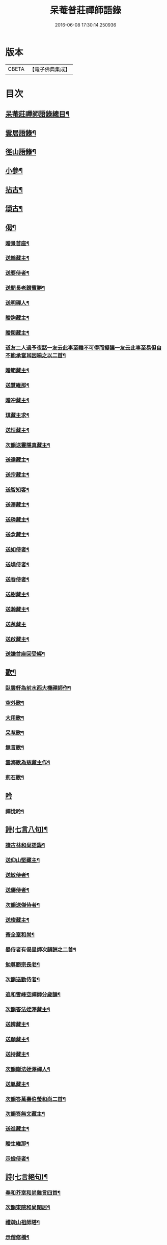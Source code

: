 #+TITLE: 呆菴普莊禪師語錄 
#+DATE: 2016-06-08 17:30:14.250936

* 版本
 |     CBETA|【電子佛典集成】|

* 目次
** [[file:KR6q0351_001.txt::001-0485c2][呆菴莊禪師語錄總目¶]]
** [[file:KR6q0351_001.txt::001-0486a8][雲居語錄¶]]
** [[file:KR6q0351_002.txt::002-0488c3][徑山語錄¶]]
** [[file:KR6q0351_003.txt::003-0493a4][小參¶]]
** [[file:KR6q0351_004.txt::004-0496a6][拈古¶]]
** [[file:KR6q0351_005.txt::005-0498c6][頌古¶]]
** [[file:KR6q0351_006.txt::006-0501c9][偈¶]]
*** [[file:KR6q0351_006.txt::006-0501c10][贈景首座¶]]
*** [[file:KR6q0351_006.txt::006-0501c19][送輪藏主¶]]
*** [[file:KR6q0351_006.txt::006-0502a8][送要侍者¶]]
*** [[file:KR6q0351_006.txt::006-0502a12][送閒長老歸寶勝¶]]
*** [[file:KR6q0351_006.txt::006-0502a23][送明禪人¶]]
*** [[file:KR6q0351_006.txt::006-0502b4][贈詢藏主¶]]
*** [[file:KR6q0351_006.txt::006-0502b10][贈閑藏主¶]]
*** [[file:KR6q0351_006.txt::006-0502b14][道友二人過予夜話一友云此事至難不可得而擬議一友云此事至易但自不能承當耳因喻之以二首¶]]
*** [[file:KR6q0351_006.txt::006-0502b21][贈範藏主¶]]
*** [[file:KR6q0351_006.txt::006-0502c6][送慧維那¶]]
*** [[file:KR6q0351_006.txt::006-0502c13][贈冲藏主¶]]
*** [[file:KR6q0351_006.txt::006-0502c18][琪藏主求¶]]
*** [[file:KR6q0351_006.txt::006-0502c24][送恒藏主¶]]
*** [[file:KR6q0351_006.txt::006-0503a8][次韻送靈隱真藏主¶]]
*** [[file:KR6q0351_006.txt::006-0503a14][送達藏主¶]]
*** [[file:KR6q0351_006.txt::006-0503a20][送宗藏主¶]]
*** [[file:KR6q0351_006.txt::006-0503b2][送智知客¶]]
*** [[file:KR6q0351_006.txt::006-0503b6][送澤藏主¶]]
*** [[file:KR6q0351_006.txt::006-0503b12][送琇藏主¶]]
*** [[file:KR6q0351_006.txt::006-0503b18][送念藏主¶]]
*** [[file:KR6q0351_006.txt::006-0503b22][送如侍者¶]]
*** [[file:KR6q0351_006.txt::006-0503c3][送塤侍者¶]]
*** [[file:KR6q0351_006.txt::006-0503c8][送昋侍者¶]]
*** [[file:KR6q0351_006.txt::006-0503c12][送樹藏主¶]]
*** [[file:KR6q0351_006.txt::006-0503c18][送瀚藏主¶]]
*** [[file:KR6q0351_006.txt::006-0503c24][送蓀藏主]]
*** [[file:KR6q0351_006.txt::006-0504a7][送啟藏主¶]]
*** [[file:KR6q0351_006.txt::006-0504a14][送謙首座回受經¶]]
** [[file:KR6q0351_006.txt::006-0504a20][歌¶]]
*** [[file:KR6q0351_006.txt::006-0504a21][臥雲軒為前水西大機禪師作¶]]
*** [[file:KR6q0351_006.txt::006-0504b2][空外歌¶]]
*** [[file:KR6q0351_006.txt::006-0504b18][大用歌¶]]
*** [[file:KR6q0351_006.txt::006-0504c8][呆菴歌¶]]
*** [[file:KR6q0351_006.txt::006-0504c23][無言歌¶]]
*** [[file:KR6q0351_006.txt::006-0505a10][雲海歌為慈藏主作¶]]
*** [[file:KR6q0351_006.txt::006-0505a17][荊石歌¶]]
** [[file:KR6q0351_006.txt::006-0505b1][吟]]
*** [[file:KR6q0351_006.txt::006-0505b2][禪悅吟¶]]
** [[file:KR6q0351_007.txt::007-0505b18][詩(七言八句)¶]]
*** [[file:KR6q0351_007.txt::007-0505b19][讀古林和尚語錄¶]]
*** [[file:KR6q0351_007.txt::007-0505c3][送仰山堅藏主¶]]
*** [[file:KR6q0351_007.txt::007-0505c7][送敏侍者¶]]
*** [[file:KR6q0351_007.txt::007-0505c11][送儔侍者¶]]
*** [[file:KR6q0351_007.txt::007-0505c15][次韻送傑侍者¶]]
*** [[file:KR6q0351_007.txt::007-0505c19][送璨藏主¶]]
*** [[file:KR6q0351_007.txt::007-0505c23][寄全室和尚¶]]
*** [[file:KR6q0351_007.txt::007-0506a3][晏侍者有偈呈師次韻詶之二首¶]]
*** [[file:KR6q0351_007.txt::007-0506a10][勉尊勝宗長老¶]]
*** [[file:KR6q0351_007.txt::007-0506a14][次韻送勤侍者¶]]
*** [[file:KR6q0351_007.txt::007-0506a18][追和雪峰空禪師分歲韻¶]]
*** [[file:KR6q0351_007.txt::007-0506a22][次韻答法姪澤藏主¶]]
*** [[file:KR6q0351_007.txt::007-0506b2][送辨藏主¶]]
*** [[file:KR6q0351_007.txt::007-0506b6][送願藏主¶]]
*** [[file:KR6q0351_007.txt::007-0506b10][送持藏主¶]]
*** [[file:KR6q0351_007.txt::007-0506b14][次韻贈法姪澤禪人¶]]
*** [[file:KR6q0351_007.txt::007-0506b18][送胤藏主¶]]
*** [[file:KR6q0351_007.txt::007-0506b22][次韻答萬壽伯瑩和尚二首¶]]
*** [[file:KR6q0351_007.txt::007-0506c5][次韻答無文藏主¶]]
*** [[file:KR6q0351_007.txt::007-0506c9][送進藏主¶]]
*** [[file:KR6q0351_007.txt::007-0506c13][贈生維那¶]]
*** [[file:KR6q0351_007.txt::007-0506c17][示儉侍者¶]]
** [[file:KR6q0351_007.txt::007-0506c21][詩(七言絕句)¶]]
*** [[file:KR6q0351_007.txt::007-0506c22][奉和芥室和尚雜言四首¶]]
*** [[file:KR6q0351_007.txt::007-0507a7][次韻東院和尚閑居¶]]
*** [[file:KR6q0351_007.txt::007-0507a10][禮疎山祖師塔¶]]
*** [[file:KR6q0351_007.txt::007-0507a13][示僧修橋¶]]
*** [[file:KR6q0351_007.txt::007-0507a16][題倒騎牛¶]]
*** [[file:KR6q0351_007.txt::007-0507a19][示文上人¶]]
*** [[file:KR6q0351_007.txt::007-0507a22][送忠書記¶]]
*** [[file:KR6q0351_007.txt::007-0507a24][示蘊侍者]]
*** [[file:KR6q0351_007.txt::007-0507b4][奉寄　芥室老和尚二首¶]]
*** [[file:KR6q0351_007.txt::007-0507b9][寄玄極法兄三首¶]]
*** [[file:KR6q0351_007.txt::007-0507b16][示曇頓侍者省親二首¶]]
*** [[file:KR6q0351_007.txt::007-0507b21][送修禪人¶]]
*** [[file:KR6q0351_007.txt::007-0507b24][化鐘¶]]
*** [[file:KR6q0351_007.txt::007-0507c3][次韻題漁隱¶]]
*** [[file:KR6q0351_007.txt::007-0507c6][送貞侍者¶]]
*** [[file:KR6q0351_007.txt::007-0507c9][送空禪客¶]]
*** [[file:KR6q0351_007.txt::007-0507c12][息心齋¶]]
*** [[file:KR6q0351_007.txt::007-0507c15][送愈藏主¶]]
*** [[file:KR6q0351_007.txt::007-0507c18][析明覺大師迷悟相返四首¶]]
*** [[file:KR6q0351_007.txt::007-0508a3][送衡侍者¶]]
*** [[file:KR6q0351_007.txt::007-0508a6][送琄藏主¶]]
*** [[file:KR6q0351_007.txt::007-0508a9][送正藏主¶]]
*** [[file:KR6q0351_007.txt::007-0508a12][次韻送興藏主歸鍾山¶]]
*** [[file:KR6q0351_007.txt::007-0508a15][示周普明居士¶]]
*** [[file:KR6q0351_007.txt::007-0508a18][賀澤天霖住智門二首¶]]
*** [[file:KR6q0351_007.txt::007-0508a23][用韻自述二首¶]]
*** [[file:KR6q0351_007.txt::007-0508b4][示胡覺堅居士¶]]
*** [[file:KR6q0351_007.txt::007-0508b7][次韻答南湖方丈¶]]
*** [[file:KR6q0351_007.txt::007-0508b10][送約首座¶]]
*** [[file:KR6q0351_007.txt::007-0508b13][贈振藏主¶]]
*** [[file:KR6q0351_007.txt::007-0508b16][示道友¶]]
*** [[file:KR6q0351_007.txt::007-0508b19][示唐妙蓮道人¶]]
*** [[file:KR6q0351_007.txt::007-0508b22][古韶為塤侍者作¶]]
*** [[file:KR6q0351_007.txt::007-0508b24][次韻送敬侍者]]
*** [[file:KR6q0351_007.txt::007-0508c4][送𦺈藏主¶]]
*** [[file:KR6q0351_007.txt::007-0508c7][贈中書記¶]]
*** [[file:KR6q0351_007.txt::007-0508c10][瑞笋¶]]
*** [[file:KR6q0351_007.txt::007-0508c13][送真藏主¶]]
*** [[file:KR6q0351_007.txt::007-0508c16][山居十首¶]]
*** [[file:KR6q0351_007.txt::007-0509a13][秋日山中即事五首¶]]
** [[file:KR6q0351_008.txt::008-0509b4][詩(五言八句)¶]]
*** [[file:KR6q0351_008.txt::008-0509b5][追和歸源老祖山謳四首¶]]
*** [[file:KR6q0351_008.txt::008-0509b14][贈珉藏主¶]]
*** [[file:KR6q0351_008.txt::008-0509b17][贈李古銘居士¶]]
*** [[file:KR6q0351_008.txt::008-0509b20][示顧妙心道人¶]]
*** [[file:KR6q0351_008.txt::008-0509c2][送密禪人¶]]
*** [[file:KR6q0351_008.txt::008-0509c5][送天禧黁知客¶]]
*** [[file:KR6q0351_008.txt::008-0509c8][示葉居士¶]]
*** [[file:KR6q0351_008.txt::008-0509c11][示翁居士¶]]
*** [[file:KR6q0351_008.txt::008-0509c14][雲居十首¶]]
** [[file:KR6q0351_008.txt::008-0510a17][讚¶]]
*** [[file:KR6q0351_008.txt::008-0510a18][觀音¶]]
*** [[file:KR6q0351_008.txt::008-0510a22][魚籃觀音¶]]
*** [[file:KR6q0351_008.txt::008-0510a24][布袋和尚]]
*** [[file:KR6q0351_008.txt::008-0510b4][朝陽補破衲¶]]
*** [[file:KR6q0351_008.txt::008-0510b6][對月了殘經¶]]
*** [[file:KR6q0351_008.txt::008-0510b8][應供羅漢¶]]
*** [[file:KR6q0351_008.txt::008-0510b13][跨牛羅漢¶]]
*** [[file:KR6q0351_008.txt::008-0510b16][達磨祖師¶]]
*** [[file:KR6q0351_008.txt::008-0510b19][六代祖師¶]]
*** [[file:KR6q0351_008.txt::008-0510c8][懶瓚禪師¶]]
*** [[file:KR6q0351_008.txt::008-0510c11][虎丘老祖¶]]
*** [[file:KR6q0351_008.txt::008-0510c14][三笑圖¶]]
*** [[file:KR6q0351_008.txt::008-0510c17][高峯和尚¶]]
*** [[file:KR6q0351_008.txt::008-0510c20][中峰和尚¶]]
*** [[file:KR6q0351_008.txt::008-0510c23][千岩和尚¶]]
*** [[file:KR6q0351_008.txt::008-0511a2][太宗和尚¶]]
*** [[file:KR6q0351_008.txt::008-0511a7][古鼎和尚¶]]
*** [[file:KR6q0351_008.txt::008-0511a11][止菴和尚半身¶]]
*** [[file:KR6q0351_008.txt::008-0511a16][松隱和尚¶]]
*** [[file:KR6q0351_008.txt::008-0511a20][覺源和尚¶]]
*** [[file:KR6q0351_008.txt::008-0511a24][自讚]]
*** [[file:KR6q0351_008.txt::008-0511b5][龍潭住長老請¶]]
*** [[file:KR6q0351_008.txt::008-0511b9][同安粲長老請¶]]
*** [[file:KR6q0351_008.txt::008-0511b14][童嶺德長老請¶]]
*** [[file:KR6q0351_008.txt::008-0511b20][天龍善長老請¶]]
*** [[file:KR6q0351_008.txt::008-0511b23][乘藏主請¶]]
** [[file:KR6q0351_008.txt::008-0511c2][䟦¶]]
*** [[file:KR6q0351_008.txt::008-0511c3][䟦無準和尚詩¶]]
*** [[file:KR6q0351_008.txt::008-0511c10][䟦中峰和尚墨蹟¶]]
** [[file:KR6q0351_008.txt::008-0511c17][塔銘¶]]

* 卷
[[file:KR6q0351_001.txt][呆菴普莊禪師語錄 1]]
[[file:KR6q0351_002.txt][呆菴普莊禪師語錄 2]]
[[file:KR6q0351_003.txt][呆菴普莊禪師語錄 3]]
[[file:KR6q0351_004.txt][呆菴普莊禪師語錄 4]]
[[file:KR6q0351_005.txt][呆菴普莊禪師語錄 5]]
[[file:KR6q0351_006.txt][呆菴普莊禪師語錄 6]]
[[file:KR6q0351_007.txt][呆菴普莊禪師語錄 7]]
[[file:KR6q0351_008.txt][呆菴普莊禪師語錄 8]]


